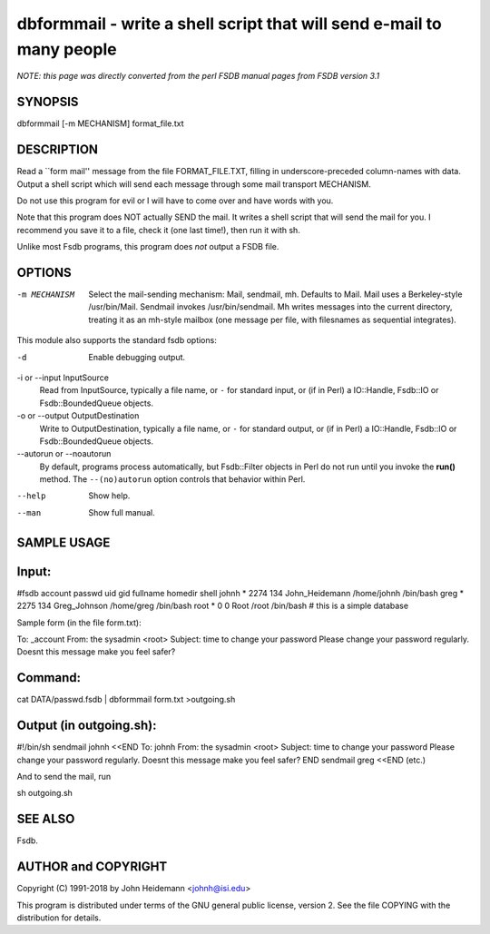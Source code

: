 dbformmail - write a shell script that will send e-mail to many people
======================================================================

*NOTE: this page was directly converted from the perl FSDB manual pages from FSDB version 3.1*

SYNOPSIS
--------

dbformmail [-m MECHANISM] format_file.txt

DESCRIPTION
-----------

Read a \``form mail'' message from the file FORMAT_FILE.TXT, filling in
underscore-preceded column-names with data. Output a shell script which
will send each message through some mail transport MECHANISM.

Do not use this program for evil or I will have to come over and have
words with you.

Note that this program does NOT actually SEND the mail. It writes a
shell script that will send the mail for you. I recommend you save it to
a file, check it (one last time!), then run it with sh.

Unlike most Fsdb programs, this program does *not* output a FSDB file.

OPTIONS
-------

-m MECHANISM
   Select the mail-sending mechanism: Mail, sendmail, mh. Defaults to
   Mail. Mail uses a Berkeley-style /usr/bin/Mail. Sendmail invokes
   /usr/bin/sendmail. Mh writes messages into the current directory,
   treating it as an mh-style mailbox (one message per file, with
   filesnames as sequential integrates).

This module also supports the standard fsdb options:

-d
   Enable debugging output.

-i or --input InputSource
   Read from InputSource, typically a file name, or ``-`` for standard
   input, or (if in Perl) a IO::Handle, Fsdb::IO or Fsdb::BoundedQueue
   objects.

-o or --output OutputDestination
   Write to OutputDestination, typically a file name, or ``-`` for
   standard output, or (if in Perl) a IO::Handle, Fsdb::IO or
   Fsdb::BoundedQueue objects.

--autorun or --noautorun
   By default, programs process automatically, but Fsdb::Filter objects
   in Perl do not run until you invoke the **run()** method. The
   ``--(no)autorun`` option controls that behavior within Perl.

--help
   Show help.

--man
   Show full manual.

SAMPLE USAGE
------------

Input:
------

#fsdb account passwd uid gid fullname homedir shell johnh \* 2274 134
John_Heidemann /home/johnh /bin/bash greg \* 2275 134 Greg_Johnson
/home/greg /bin/bash root \* 0 0 Root /root /bin/bash # this is a simple
database

Sample form (in the file form.txt):

To: \_account From: the sysadmin <root> Subject: time to change your
password Please change your password regularly. Doesnt this message make
you feel safer?

Command:
--------

cat DATA/passwd.fsdb \| dbformmail form.txt >outgoing.sh

Output (in outgoing.sh):
------------------------

#!/bin/sh sendmail johnh <<END To: johnh From: the sysadmin <root>
Subject: time to change your password Please change your password
regularly. Doesnt this message make you feel safer? END sendmail greg
<<END (etc.)

And to send the mail, run

sh outgoing.sh

SEE ALSO
--------

Fsdb.

AUTHOR and COPYRIGHT
--------------------

Copyright (C) 1991-2018 by John Heidemann <johnh@isi.edu>

This program is distributed under terms of the GNU general public
license, version 2. See the file COPYING with the distribution for
details.
